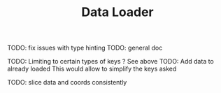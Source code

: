 #+TITLE: Data Loader

TODO: fix issues with type hinting
TODO: general doc

TODO: Limiting to certain types of keys ? See above
TODO: Add data to already loaded
      This would allow to simplify the keys asked

TODO: slice data and coords consistently
